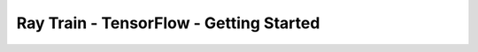 Ray Train - TensorFlow - Getting Started
========================================

.. TODO(matt): Rename this page.

